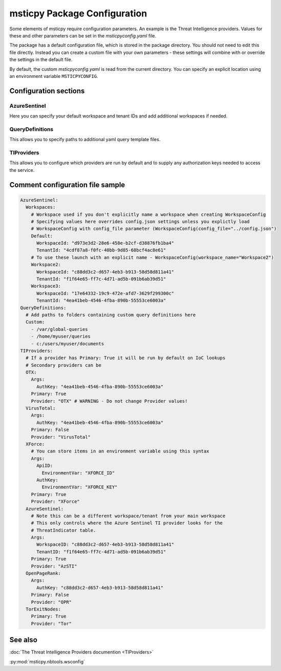 
msticpy Package Configuration
=============================

Some elements of msticpy require configuration parameters. An
example is the Threat Intelligence providers. Values for these
and other parameters can be set in the `msticpyconfig.yaml` file.

The package has a default configuration file, which is stored in the
package directory. You should not need to edit this file directly.
Instead you can create a custom file with your own parameters - these
settings will combine with or override the settings in the default file.

By default, the custom `msticpyconfig.yaml` is read from the current
directory. You can specify an explicit location using an environment
variable ``MSTICPYCONFIG``.

Configuration sections
----------------------

AzureSentinel
~~~~~~~~~~~~~
Here you can specify your default workspace and tenant IDs and add additional
workspaces if needed.

QueryDefinitions
~~~~~~~~~~~~~~~~
This allows you to specify paths to additional yaml query template files.

TIProviders
~~~~~~~~~~~
This allows you to configure which providers are run by default and to
supply any authorization keys needed to access the service.

Comment configuration file sample
---------------------------------


.. code:: yaml

    AzureSentinel:
      Workspaces:
        # Workspace used if you don't explicitly name a workspace when creating WorkspaceConfig
        # Specifying values here overrides config.json settings unless you explictly load
        # WorkspaceConfig with config_file parameter (WorkspaceConfig(config_file="../config.json")
        Default:
          WorkspaceId: "d973e3d2-28e6-458e-b2cf-d38876fb1ba4"
          TenantId: "4cdf87a8-f0fc-40bb-9d85-68bcf4ac8e61"
        # To use these launch with an explicit name - WorkspaceConfig(workspace_name="Workspace2")
        Workspace2:
          WorkspaceId: "c88dd3c2-d657-4eb3-b913-58d58d811a41"
          TenantId: "f1f64e65-ff7c-4d71-ad5b-091b6ab39d51"
        Workspace3:
          WorkspaceId: "17e64332-19c9-472e-afd7-3629f299300c"
          TenantId: "4ea41beb-4546-4fba-890b-55553ce6003a"
    QueryDefinitions:
      # Add paths to folders containing custom query definitions here
      Custom:
        - /var/global-queries
        - /home/myuser/queries
        - c:/users/myuser/documents
    TIProviders:
      # If a provider has Primary: True it will be run by default on IoC lookups
      # Secondary providers can be
      OTX:
        Args:
          AuthKey: "4ea41beb-4546-4fba-890b-55553ce6003a"
        Primary: True
        Provider: "OTX" # WARNING - Do not change Provider values!
      VirusTotal:
        Args:
          AuthKey: "4ea41beb-4546-4fba-890b-55553ce6003a"
        Primary: False
        Provider: "VirusTotal"
      XForce:
        # You can store items in an environment variable using this syntax
        Args:
          ApiID:
            EnvironmentVar: "XFORCE_ID"
          AuthKey:
            EnvironmentVar: "XFORCE_KEY"
        Primary: True
        Provider: "XForce"
      AzureSentinel:
        # Note this can be a different workspace/tenant from your main workspace
        # This only controls where the Azure Sentinel TI provider looks for the
        # ThreatIndicator table.
        Args:
          WorkspaceID: "c88dd3c2-d657-4eb3-b913-58d58d811a41"
          TenantID: "f1f64e65-ff7c-4d71-ad5b-091b6ab39d51"
        Primary: True
        Provider: "AzSTI"
      OpenPageRank:
        Args:
          AuthKey: "c88dd3c2-d657-4eb3-b913-58d58d811a41"
        Primary: False
        Provider: "OPR"
      TorExitNodes:
        Primary: True
        Provider: "Tor"


See also
--------

:doc:`The Threat Intelligence Providers documention <TIProviders>`

:py:mod:`msticpy.nbtools.wsconfig`
